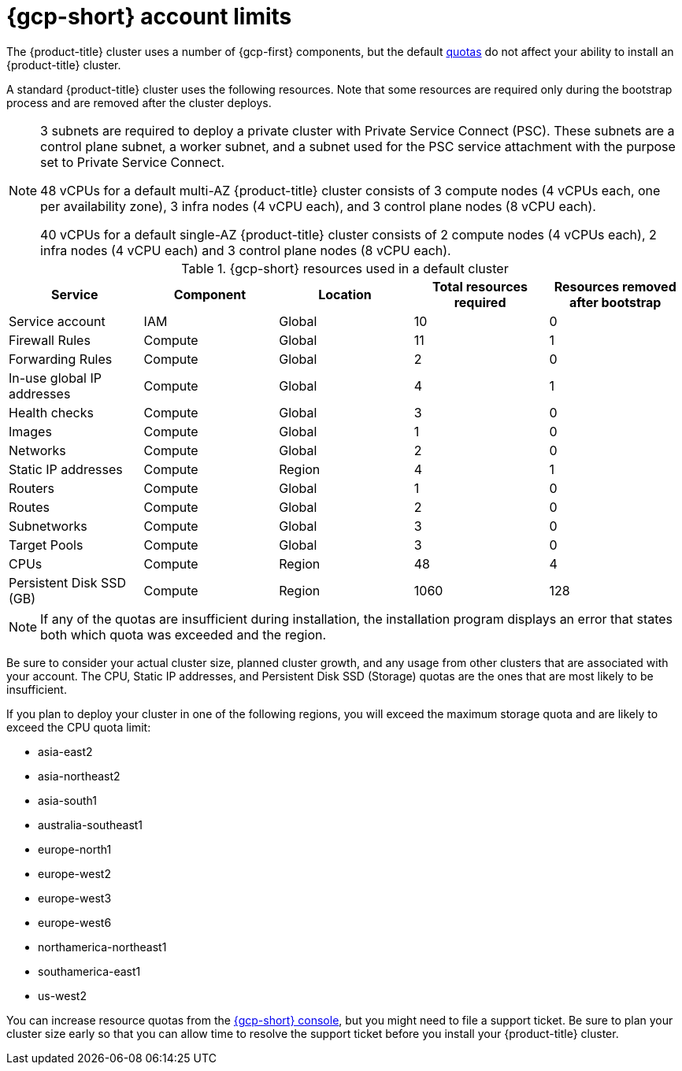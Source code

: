 // Module included in the following assemblies:
//
// * osd_planning/gcp-ccs.adoc

[id="gcp-limits_{context}"]
= {gcp-short} account limits


The {product-title} cluster uses a number of {gcp-first} components, but the default link:https://cloud.google.com/docs/quota[quotas] do not affect your ability to install an {product-title} cluster.

A standard {product-title} cluster uses the following resources. Note that some resources are required only during the bootstrap process and are removed after the cluster deploys.

[NOTE]
====
3 subnets are required to deploy a private cluster with Private Service Connect (PSC). These subnets are a control plane subnet, a worker subnet, and a subnet used for the PSC service attachment with the purpose set to Private Service Connect.

48 vCPUs for a default multi-AZ {product-title} cluster consists of 3 compute nodes (4 vCPUs each, one per availability zone), 3 infra nodes (4 vCPU each), and 3 control plane nodes (8 vCPU each).

40 vCPUs for a default single-AZ {product-title} cluster consists of 2 compute nodes (4 vCPUs each), 2 infra nodes (4 vCPU each) and 3 control plane nodes (8 vCPU each).
====

.{gcp-short} resources used in a default cluster

[cols="2a,2a,2a,2a,2a",options="header"]
|===
|Service
|Component
|Location
|Total resources required
|Resources removed after bootstrap


|Service account |IAM	|Global	|10 |0
|Firewall Rules	|Compute	|Global	|11 |1
|Forwarding Rules	|Compute	|Global	|2	|0
|In-use global IP addresses	|Compute	|Global	|4	|1
|Health checks	|Compute	|Global	|3	|0
|Images	|Compute	|Global	|1	|0
|Networks	|Compute	|Global	|2	|0
|Static IP addresses	|Compute	|Region	|4	|1
|Routers	|Compute	|Global	|1	|0
|Routes	|Compute	|Global	|2	|0
|Subnetworks	|Compute	|Global	|3	|0
|Target Pools	|Compute	|Global	|3	|0
|CPUs	|Compute	|Region	|48	|4
|Persistent Disk SSD (GB)	|Compute	|Region	|1060	|128

|===

[NOTE]
====
If any of the quotas are insufficient during installation, the installation program displays an error that states both which quota was exceeded and the region.
====

Be sure to consider your actual cluster size, planned cluster growth, and any usage from other clusters that are associated with your account. The CPU, Static IP addresses, and Persistent Disk SSD (Storage) quotas are the ones that are most likely to be insufficient.

If you plan to deploy your cluster in one of the following regions, you will exceed the maximum storage quota and are likely to exceed the CPU quota limit:

* asia-east2
* asia-northeast2
* asia-south1
* australia-southeast1
* europe-north1
* europe-west2
* europe-west3
* europe-west6
* northamerica-northeast1
* southamerica-east1
* us-west2

You can increase resource quotas from the link:https://console.cloud.google.com/iam-admin/quotas[{gcp-short} console], but you might need to file a support ticket. Be sure to plan your cluster size early so that you can allow time to resolve the support ticket before you install your {product-title} cluster.

